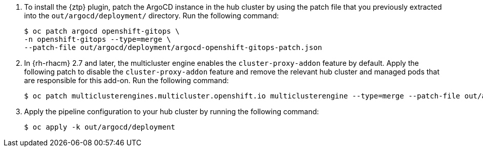 :_mod-docs-content-type: SNIPPET
. To install the {ztp} plugin, patch the ArgoCD instance in the hub cluster by using the patch file that you previously extracted into the `out/argocd/deployment/` directory.
Run the following command:
+
[source,terminal]
----
$ oc patch argocd openshift-gitops \
-n openshift-gitops --type=merge \
--patch-file out/argocd/deployment/argocd-openshift-gitops-patch.json
----

. In {rh-rhacm} 2.7 and later, the multicluster engine enables the `cluster-proxy-addon` feature by default.
Apply the following patch to disable the `cluster-proxy-addon` feature and remove the relevant hub cluster and managed pods that are responsible for this add-on.
Run the following command:
+
[source,terminal]
----
$ oc patch multiclusterengines.multicluster.openshift.io multiclusterengine --type=merge --patch-file out/argocd/deployment/disable-cluster-proxy-addon.json
----

. Apply the pipeline configuration to your hub cluster by running the following command:
+
[source,terminal]
----
$ oc apply -k out/argocd/deployment
----
